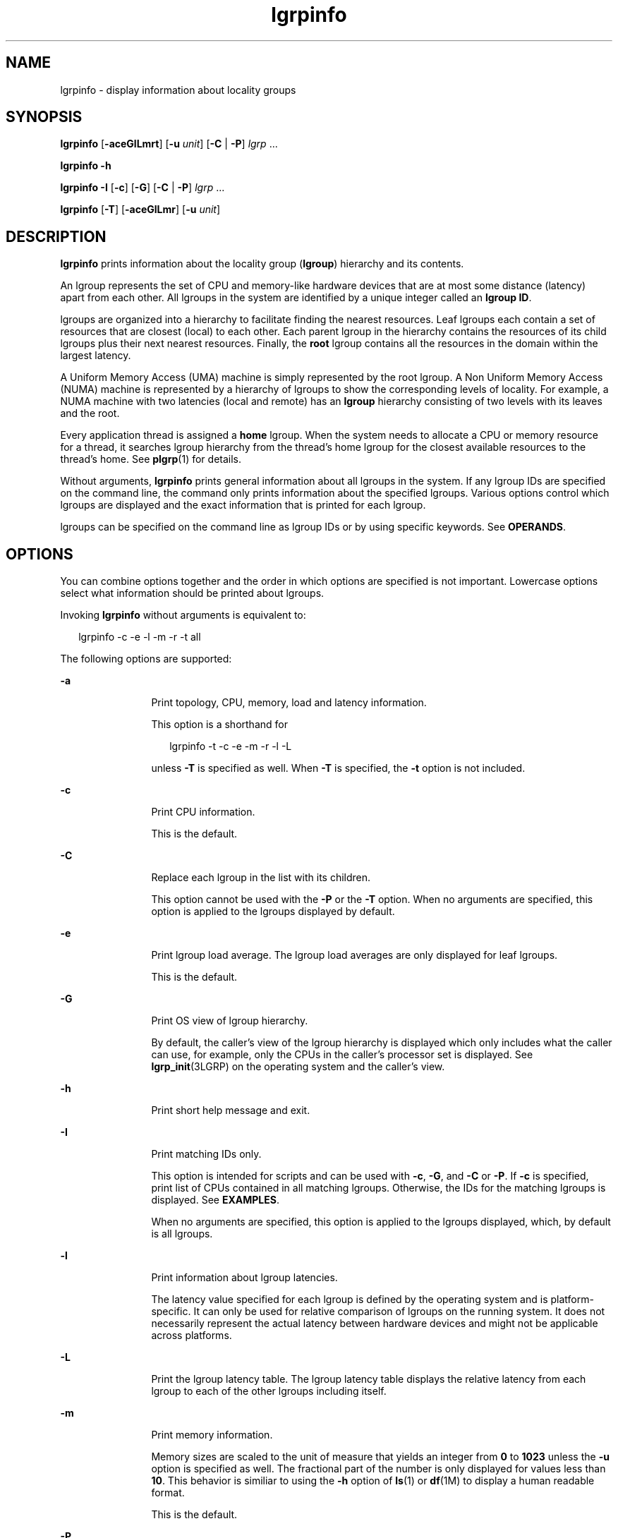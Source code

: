 '\" te
.\" Copyright (c) 2006, Sun Microsystems, Inc. All Rights Reserved.
.\" Copyright (c) 2012-2013, J. Schilling
.\" Copyright (c) 2013, Andreas Roehler
.\" CDDL HEADER START
.\"
.\" The contents of this file are subject to the terms of the
.\" Common Development and Distribution License ("CDDL"), version 1.0.
.\" You may only use this file in accordance with the terms of version
.\" 1.0 of the CDDL.
.\"
.\" A full copy of the text of the CDDL should have accompanied this
.\" source.  A copy of the CDDL is also available via the Internet at
.\" http://www.opensource.org/licenses/cddl1.txt
.\"
.\" When distributing Covered Code, include this CDDL HEADER in each
.\" file and include the License file at usr/src/OPENSOLARIS.LICENSE.
.\" If applicable, add the following below this CDDL HEADER, with the
.\" fields enclosed by brackets "[]" replaced with your own identifying
.\" information: Portions Copyright [yyyy] [name of copyright owner]
.\"
.\" CDDL HEADER END
.TH lgrpinfo 1 "11 Sep 2006" "SunOS 5.11" "User Commands"
.SH NAME
lgrpinfo \- display information about locality groups
.SH SYNOPSIS
.LP
.nf
\fBlgrpinfo\fR [\fB-aceGlLmrt\fR] [\fB-u \fIunit\fR] [\fB-C\fR | \fB-P\fR] \fIlgrp\fR ...
.fi

.LP
.nf
\fBlgrpinfo\fR \fB-h\fR
.fi

.LP
.nf
\fBlgrpinfo\fR \fB-I\fR [\fB-c\fR] [\fB-G\fR] [\fB-C\fR | \fB-P\fR] \fIlgrp\fR ...
.fi

.LP
.nf
\fBlgrpinfo\fR [\fB-T\fR] [\fB-aceGlLmr\fR] [\fB-u \fIunit\fR]
.fi

.SH DESCRIPTION
.sp
.LP
.B lgrpinfo
prints information about the locality group
.RB ( lgroup )
hierarchy and its contents.
.sp
.LP
An lgroup represents the set of CPU and memory-like hardware devices that
are at most some distance (latency) apart from each other. All lgroups in
the system are identified by a unique integer called an
.BR "lgroup ID" .
.sp
.LP
lgroups are organized into a hierarchy to facilitate finding the nearest
resources. Leaf lgroups each contain a set of resources that are closest
(local) to each other. Each parent lgroup in the hierarchy contains the
resources of its child lgroups plus their next nearest resources. Finally,
the
.B root
lgroup contains all the resources in the domain within the
largest latency.
.sp
.LP
A Uniform Memory Access (UMA) machine is simply represented by the root
lgroup. A Non Uniform Memory Access (NUMA) machine is represented by a
hierarchy of lgroups to show the corresponding levels of locality. For
example, a NUMA machine with two latencies (local and remote) has an
.B lgroup
hierarchy consisting of two levels with its leaves and the
root.
.sp
.LP
Every application thread is assigned a
.B home
lgroup. When the system
needs to allocate a CPU or memory resource for a thread, it searches lgroup
hierarchy from the thread's home lgroup for the closest available resources
to the thread's home. See
.BR plgrp (1)
for details.
.sp
.LP
Without arguments,
.B lgrpinfo
prints general information about all
lgroups in the system. If any lgroup IDs are specified on the command line,
the command only prints information about the specified lgroups. Various
options control which lgroups are displayed and the exact information that
is printed for each lgroup.
.sp
.LP
lgroups can be specified on the command line as lgroup IDs or by using
specific keywords. See
.BR OPERANDS .
.SH OPTIONS
.sp
.LP
You can combine options together and the order in which options are
specified is not important. Lowercase options select what information should
be printed about lgroups.
.sp
.LP
Invoking
.B lgrpinfo
without arguments is equivalent to:
.sp
.in +2
.nf
lgrpinfo -c -e -l -m -r -t all
.fi
.in -2
.sp

.sp
.LP
The following options are supported:
.sp
.ne 2
.mk
.na
.B -a
.ad
.RS 12n
.rt
Print topology, CPU, memory, load and latency information.
.sp
This option is a shorthand for
.sp
.in +2
.nf
lgrpinfo -t -c -e -m -r -l -L
.fi
.in -2
.sp

unless
.B -T
is specified as well. When
.B -T
is specified, the
.B -t
option is not included.
.RE

.sp
.ne 2
.mk
.na
.B -c
.ad
.RS 12n
.rt
Print CPU information.
.sp
This is the default.
.RE

.sp
.ne 2
.mk
.na
.B -C
.ad
.RS 12n
.rt
Replace each lgroup in the list with its children.
.sp
This option cannot be used with the
.B -P
or the
.B -T
option. When
no arguments are specified, this option is applied to the lgroups displayed
by default.
.RE

.sp
.ne 2
.mk
.na
.B -e
.ad
.RS 12n
.rt
Print lgroup load average. The lgroup load averages are only displayed for
leaf lgroups.
.sp
This is the default.
.RE

.sp
.ne 2
.mk
.na
.B -G
.ad
.RS 12n
.rt
Print OS view of lgroup hierarchy.
.sp
By default, the caller's view of the lgroup hierarchy is displayed which
only includes what the caller can use, for example, only the CPUs in the
caller's processor set is displayed. See
.BR lgrp_init (3LGRP)
on the
operating system and the caller's view.
.RE

.sp
.ne 2
.mk
.na
.B -h
.ad
.RS 12n
.rt
Print short help message and exit.
.RE

.sp
.ne 2
.mk
.na
.B -I
.ad
.RS 12n
.rt
Print matching IDs only.
.sp
This option is intended for scripts and can be used with
.BR -c ,
.BR -G ,
and
.B -C
or
.BR -P .
If
.B -c
is specified, print list of
CPUs contained in all matching lgroups. Otherwise, the IDs for the matching
lgroups is displayed. See
.BR EXAMPLES .
.sp
When no arguments are specified, this option is applied to the lgroups
displayed, which, by default is all lgroups.
.RE

.sp
.ne 2
.mk
.na
.B -l
.ad
.RS 12n
.rt
Print information about lgroup latencies.
.sp
The latency value specified for each lgroup is defined by the operating
system and is platform-specific. It can only be used for relative comparison
of lgroups on the running system. It does not necessarily represent the
actual latency between hardware devices and might not be applicable across
platforms.
.RE

.sp
.ne 2
.mk
.na
.B -L
.ad
.RS 12n
.rt
Print the lgroup latency table. The lgroup latency table displays the
relative latency from each lgroup to each of the other lgroups including
itself.
.RE

.sp
.ne 2
.mk
.na
.B -m
.ad
.RS 12n
.rt
Print memory information.
.sp
Memory sizes are scaled to the unit of measure that yields an integer from
.B 0
to
.B 1023
unless the
.B -u
option is specified as well. The
fractional part of the number is only displayed for values less than
.BR 10 .
This behavior is similiar to using the
.B -h
option of
.BR ls (1)
or
.BR df (1M)
to display a human readable format.
.sp
This is the default.
.RE

.sp
.ne 2
.mk
.na
.B -P
.ad
.RS 12n
.rt
Replace each lgroup in the list with its parents.
.sp
This option cannot be used with the
.B -C
or
.B -T
option. When no
arguments are specified, this option is applied to the lgroups displayed,
which, by default is all lgroups.
.RE

.sp
.ne 2
.mk
.na
.B -r
.ad
.RS 12n
.rt
Print information about lgroup resources.
.sp
The resources are represented by a set of lgroups in which each member
lgroup directly contains CPU and memory resources. If
.B -T
is specified
as well, only information about resources of the intermediate lgroups is
displayed.
.RE

.sp
.ne 2
.mk
.na
.B -t
.ad
.RS 12n
.rt
Print information about lgroup topology.
.sp
This is the default.
.RE

.sp
.ne 2
.mk
.na
.B -T
.ad
.RS 12n
.rt
Print the lgroup topology of a system graphically as a tree. This option
can only be used with the
.BR -a ,
.BR -c ,
.BR -e ,
.BR -G ,
\fB-l\fR,\fB-L\fR,
.BR -m ,
\fB-r\fR, and \fB-u\fR options. It only prints
lgroup resources for intermediate lgroups when used with the
.BR -r .
The
.B -t
option is omitted when
.B -T
is used with
.BR -a .
No
information is printed for the
.B root
lgroup unless it is the only
lgroup.
.RE

.sp
.ne 2
.mk
.na
.B -u
.I units
.ad
.RS 12n
.rt
Specify memory units. Units should be b, k, m, g, t, p, or e for bytes,
kilobytes, megabytes, gigabytes, terabytes, petabytes, or exabytes
respectively. The fractional part of the number is only displayed for values
less than 10. This behavior is similiar to using the
.B -h
option of
.BR ls (1)
or
.BR df (1M)
to display a human readable format.
.RE

.SH OPERANDS
.sp
.LP
The following operands are supported:
.sp
.ne 2
.mk
.na
.I lgrp
.ad
.RS 8n
.rt
lgroups can be specified on the command line as lgroup ID, by using one of
the following keywords:
.sp
.ne 2
.mk
.na
.B all
.ad
.RS 16n
.rt
All lgroups.
.sp
This is the default.
.RE

.sp
.ne 2
.mk
.na
.B intermediate
.ad
.RS 16n
.rt
All intermediate lgroups. An intermediate lgroup is an lgroup that has a
parent and children.
.RE

.sp
.ne 2
.mk
.na
.B leaves
.ad
.RS 16n
.rt
All leaf lgroups. A leaf lgroup is an lgroup that has no children in the
lgroup hierarchy.
.RE

.sp
.ne 2
.mk
.na
.B root
.ad
.RS 16n
.rt
Root lgroup. Root lgroup contains all the resources in the domain within
the largest latency and has no parent lgroup.
.RE

.RE

.sp
.LP
If an invalid lgroup is specified, the lgrpinfo command prints a message on
standard error showing the invalid ID and continues processing other lgroups
specified on the command line. When none of the specified lgroups are valid,
.B lgrpinfo
exits with an exit status of
.BR 2 .
.SH EXAMPLES
.LP
.B Example 1
Printing Information about lgroups
.sp
.LP
The following example prints general information about lgroups in the
system.

.sp
.LP
In this example, the system is a 2 CPU AMD Opteron machine with two nodes,
each having one CPU and 2 gigabytes of memory. Each of these nodes is
represented by a leaf lgroup. The root lgroup contains all the resources in
the machine:

.sp
.in +2
.nf
$ lgrpinfo
  lgroup 0 (root):
          Children: 1 2
          CPUs: 0 1
          Memory: installed 4.0G, allocated 2.2G, free 1.8G
          Lgroup resources: 1 2 (CPU); 1 2 (memory)
          Latency: 83
  lgroup 1 (leaf):
          Children: none, Parent: 0
          CPU: 0
          Memory: installed 2.0G, allocated 1.2G, free 788M
          Lgroup resources: 1 (CPU); 1 (memory)
          Load: 0.793
          Latency: 56
  lgroup 2 (leaf):
          Children: none, Parent: 0
          CPU: 1
          Memory: installed 2.0G, allocated 1017M, free 1.0G
          Lgroup resources: 2 (CPU); 2 (memory)
          Load: 0.817
          Latency: 56
.fi
.in -2
.sp

.LP
.B Example 2
Printing lgroup Topology
.sp
.LP
The following example prints the lgroup topology tree on a 4 CPU AMD
Opteron machine:

.sp
.in +2
.nf
$ lgrpinfo -T
  0
  |-- 5
  |   `-- 1
  |-- 6
  |   `-- 2
  |-- 7
  |   `-- 3
  `-- 8
      `-- 4
.fi
.in -2
.sp

.LP
.B Example 3
Printing lgroup Topology
.sp
.LP
The following example prints the lgroup topology tree, resources, memory
and CPU information on a 2 CPU AMD Opteron machine:

.sp
.in +2
.nf
$ lgrpinfo -Ta
  0
  |-- 1
  |   CPU: 0
  |   Memory: installed 2.0G, allocated 1.2G, free 790M
  |   Load: 0.274
  |   Latency: 56
  `-- 2
      CPU: 1
      Memory: installed 2.0G, allocated 1019M, free 1.0G
      Load: 0.937
      Latency: 56

Lgroup latencies:

------------
    |  0  1  2
  ------------
  0 | 83 83 83
  1 | 83 56 83
  2 | 83 83 56
  ------------
.fi
.in -2
.sp

.LP
.B Example 4
Printing lgroup IDs
.sp
.LP
The following example prints lgroup IDs for children of the root lgroup:

.sp
.in +2
.nf
$ lgrpinfo -I -C root
  1 2
.fi
.in -2
.sp

.LP
.B Example 5
Printing CPU IDs
.sp
.LP
The following example prints CPU IDs for all CPUs in lgroup 1:

.sp
.in +2
.nf
$ lgrpinfo -c -I 1
  0
.fi
.in -2
.sp

.LP
.B Example 6
Printing Information about lgropu Latencies
.sp
.LP
The following example prints information about lgroup latencies:

.sp
.in +2
.nf
 $ lgrpinfo -l
  lgroup 0 (root):
          Latency: 83
  lgroup 1 (leaf):
          Latency: 56
  lgroup 2 (leaf):
          Latency: 5
.fi
.in -2
.sp

.SH EXIT STATUS
.sp
.LP
The following exit values are returned:
.sp
.ne 2
.mk
.na
.B 0
.ad
.RS 5n
.rt
Successful completion.
.RE

.sp
.ne 2
.mk
.na
.B 1
.ad
.RS 5n
.rt
Unable to get lgroup information from the system.
.RE

.sp
.ne 2
.mk
.na
.B 2
.ad
.RS 5n
.rt
All lgroups specified are invalid.
.RE

.sp
.ne 2
.mk
.na
.B 3
.ad
.RS 5n
.rt
Invalid syntax.
.RE

.SH ATTRIBUTES
.sp
.LP
See
.BR attributes (5)
for descriptions of the following attributes:
.sp

.sp
.TS
tab() box;
cw(2.75i) |cw(2.75i)
lw(2.75i) |lw(2.75i)
.
ATTRIBUTE TYPEATTRIBUTE VALUE
_
AvailabilitySUNWesu
_
Interface StabilitySee below.
.TE

.sp
.LP
The human readable output is Unstable.
.SH SEE ALSO
.sp
.LP
.BR ls (1),
.BR plgrp (1),
.BR pmap (1),
.BR proc (1),
.BR ps (1),
.BR df (1M),
.BR prstat (1M),
.BR lgrp_init (3LGRP),
.BR liblgrp (3LIB),
.BR proc (4),
.BR attributes (5)
